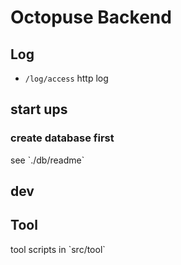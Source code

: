 * Octopuse Backend

** Log
- =/log/access= http log

** start ups
*** create database first
see `./db/readme`

** dev


** Tool
tool scripts in `src/tool`


